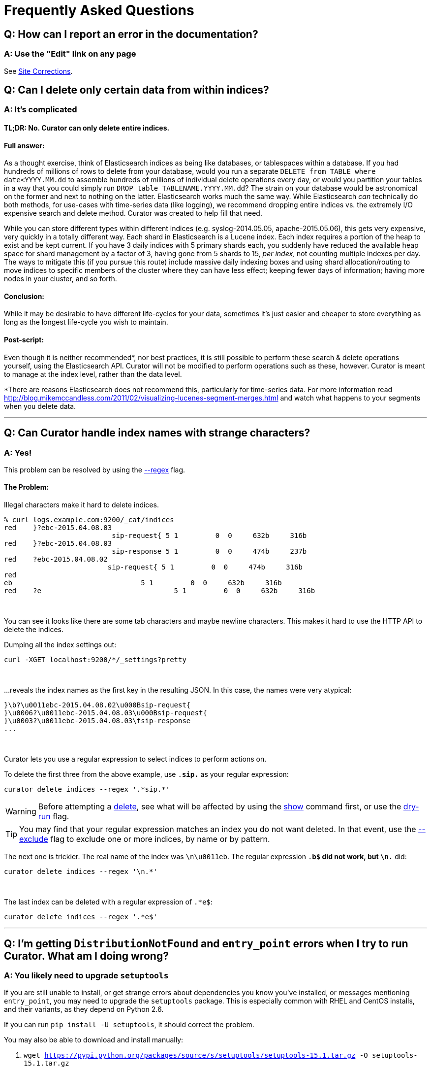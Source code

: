 [[faq]]
= Frequently Asked Questions

[partintro]
--
This section will be updated as more frequently asked questions arise
--

== Q: How can I report an error in the documentation?

[float]
A: Use the "Edit" link on any page
~~~~~~~~~~~~~~~~~~~~~~~~~~~~~~~~~~

See <<site-corrections,Site Corrections>>.

== Q: Can I delete only certain data from within indices?

[float]
A: It's complicated
~~~~~~~~~~~~~~~~~~~

[float]
TL;DR: No. Curator can only delete entire indices.
^^^^^^^^^^^^^^^^^^^^^^^^^^^^^^^^^^^^^^^^^^^^^^^^^^

[float]
Full answer:
^^^^^^^^^^^^

As a thought exercise, think of Elasticsearch indices as being like databases,
or tablespaces within a database. If you had hundreds of millions of rows to
delete from your database, would you run a separate
`DELETE from TABLE where date<YYYY.MM.dd` to assemble hundreds of millions of
individual delete operations every day, or would you partition your tables in a
way that you could simply run `DROP table TABLENAME.YYYY.MM.dd`? The strain on
your database would be astronomical on the former and next to nothing on the
latter. Elasticsearch works much the same way. While Elasticsearch _can_
technically do both methods, for use-cases with time-series data (like logging),
we recommend dropping entire indices vs. the extremely I/O expensive search and
delete method. Curator was created to help fill that need.

While you can store different types within different indices (e.g.
syslog-2014.05.05, apache-2015.05.06), this gets very expensive, very quickly in
a totally different way. Each shard in Elasticsearch is a Lucene index. Each
index requires a portion of the heap to exist and be kept current. If you have 3
daily indices with 5 primary shards each, you suddenly have reduced the
available heap space for shard management by a factor of 3, having gone from 5
shards to 15, __per index,__ not counting multiple indexes per day. The ways to
mitigate this (if you pursue this route) include massive daily indexing boxes
and using shard allocation/routing to move indices to specific members of the
cluster where they can have less effect; keeping fewer days of information;
having more nodes in your cluster, and so forth.

[float]
Conclusion:
^^^^^^^^^^^

While it may be desirable to have different life-cycles for your data, sometimes
it's just easier and cheaper to store everything as long as the longest
life-cycle you wish to maintain.

[float]
Post-script:
^^^^^^^^^^^^

Even though it is neither recommended*, nor best practices, it is still possible
to perform these search & delete operations yourself, using the Elasticsearch
API. Curator will not be modified to perform operations such as these, however.
Curator is meant to manage at the index level, rather than the data level.

*There are reasons Elasticsearch does not recommend this, particularly for
time-series data. For more information read
http://blog.mikemccandless.com/2011/02/visualizing-lucenes-segment-merges.html
and watch what happens to your segments when you delete data.

'''''

== Q: Can Curator handle index names with strange characters?

[float]
A: Yes!
~~~~~~~

This problem can be resolved by using the <<regex,--regex>> flag.

[float]
The Problem:
^^^^^^^^^^^^

Illegal characters make it hard to delete indices.

------------------
% curl logs.example.com:9200/_cat/indices
red    }?ebc-2015.04.08.03
                          sip-request{ 5 1         0  0     632b     316b
red    }?ebc-2015.04.08.03
                          sip-response 5 1         0  0     474b     237b
red    ?ebc-2015.04.08.02
                         sip-request{ 5 1         0  0     474b     316b
red
eb                               5 1         0  0     632b     316b
red    ?e                                5 1         0  0     632b     316b
------------------

&nbsp;

You can see it looks like there are some tab characters and maybe newline
characters. This makes it hard to use the HTTP API to delete the indices.

Dumping all the index settings out:

[source,sh]
-------
curl -XGET localhost:9200/*/_settings?pretty
-------

&nbsp;

...reveals the index names as the first key in the resulting JSON.  In this
case, the names were very atypical:

-------
}\b?\u0011ebc-2015.04.08.02\u000Bsip-request{
}\u0006?\u0011ebc-2015.04.08.03\u000Bsip-request{
}\u0003?\u0011ebc-2015.04.08.03\fsip-response
...
-------

&nbsp;

Curator lets you use a regular expression to select indices to perform actions
on.

To delete the first three from the above example, use `.*sip.*` as your regular
expression:

[source,sh]
--------
curator delete indices --regex '.*sip.*'
--------

WARNING: Before attempting a <<delete,delete>>, see what will be affected by
using the <<show,show>> command first, or use the <<dry-run,dry-run>> flag.

TIP: You may find that your regular expression matches an index you do not want
deleted.  In that event, use the <<exclude,--exclude>> flag to exclude one or
more indices, by name or by pattern.

The next one is trickier. The real name of the index was `\n\u0011eb`. The
regular expression `.*b$` did not work, but `\n.*` did:

[source,sh]
--------
curator delete indices --regex '\n.*'
--------

&nbsp;

The last index can be deleted with a regular expression of `.*e$`:

[source,sh]
--------
curator delete indices --regex '.*e$'
--------

'''''

[[entrypoint-fix]]
== Q: I'm getting `DistributionNotFound` and `entry_point` errors when I try to run Curator.  What am I doing wrong?

[float]
A: You likely need to upgrade `setuptools`
~~~~~~~~~~~~~~~~~~~~~~~~~~~~~~~~~~~~~~~~~~

If you are still unable to install, or get strange errors about dependencies you
know you've installed, or messages mentioning `entry_point`, you may need to
upgrade the `setuptools` package.  This is especially common with RHEL and
CentOS installs, and their variants, as they depend on Python 2.6.

If you can run `pip install -U setuptools`, it should correct the problem.

You may also be able to download and install manually:

. `wget https://pypi.python.org/packages/source/s/setuptools/setuptools-15.1.tar.gz -O setuptools-15.1.tar.gz`
. `pip install setuptools-15.1.tar.gz`

Any dependencies this version of setuptools may require will have to be manually
acquired and installed for your platform.

For more information about setuptools, see https://pypi.python.org/pypi/setuptools

This fix originally appeared https://github.com/elastic/curator/issues/56#issuecomment-77843587[here].

'''''

== Q: Snapshots seem to be working. Why am I getting `SnapshotMissingException` messages?

[float]
A: A load balancer, or other network fixture could be timing out your connection.
~~~~~~~~~~~~~~~~~~~~~~~~~~~~~~~~~~~~~~~~~~~~~~~~~~~~~~~~~~~~~~~~~~~~~~~~~~~~~~~~~

A gateway, proxy, or load balancer timeout will usually result in
http://www.w3.org/Protocols/rfc2616/rfc2616-sec10.html[504 HTTP responses]:

504 Gateway Timeout::
    The server, while acting as a gateway or proxy, did not receive a timely
    response from the upstream server specified by the URI (e.g. HTTP, FTP,
    LDAP) or some other auxiliary server (e.g. DNS) it needed to access in
    attempting to complete the request.


An easy way to check is to turn on <<debug,--debug>> logging and look for 504
errors and long requests, like these:

[source,txt]
-------
2015-04-02 13:18:37,702 DEBUG     urllib3.connectionpool          _make_request:368  "PUT /_snapshot/my_backup_s3_repository/curator-20150402121735?wait_for_completion=true HTTP/1.1" 504 0
2015-04-02 13:18:37,703 WARNING            elasticsearch       log_request_fail:81   PUT /_snapshot/my_backup_s3_repository/curator-20150402121735?wait_for_completion=true [status:504 request:59.777s]
-------

Note the `status:504` and the `request:59.777s` at the right end of the line.

In the case of these error messages, it turned out to be an AWS load balancer
that had a 60 second timeout for connections.  The fix was to increase the
timeout.  Another potential resolution would be to have Curator connect to a
client directly, rather than through a load balancer or proxy.

'''''
